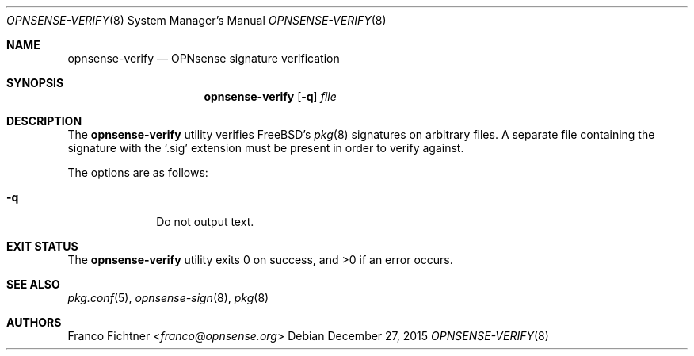 .\"
.\" Copyright (c) 2015 Franco Fichtner <franco@opnsense.org>
.\"
.\" Redistribution and use in source and binary forms, with or without
.\" modification, are permitted provided that the following conditions
.\" are met:
.\"
.\" 1. Redistributions of source code must retain the above copyright
.\"    notice, this list of conditions and the following disclaimer.
.\"
.\" 2. Redistributions in binary form must reproduce the above copyright
.\"    notice, this list of conditions and the following disclaimer in the
.\"    documentation and/or other materials provided with the distribution.
.\"
.\" THIS SOFTWARE IS PROVIDED BY THE AUTHOR AND CONTRIBUTORS ``AS IS'' AND
.\" ANY EXPRESS OR IMPLIED WARRANTIES, INCLUDING, BUT NOT LIMITED TO, THE
.\" IMPLIED WARRANTIES OF MERCHANTABILITY AND FITNESS FOR A PARTICULAR PURPOSE
.\" ARE DISCLAIMED.  IN NO EVENT SHALL THE AUTHOR OR CONTRIBUTORS BE LIABLE
.\" FOR ANY DIRECT, INDIRECT, INCIDENTAL, SPECIAL, EXEMPLARY, OR CONSEQUENTIAL
.\" DAMAGES (INCLUDING, BUT NOT LIMITED TO, PROCUREMENT OF SUBSTITUTE GOODS
.\" OR SERVICES; LOSS OF USE, DATA, OR PROFITS; OR BUSINESS INTERRUPTION)
.\" HOWEVER CAUSED AND ON ANY THEORY OF LIABILITY, WHETHER IN CONTRACT, STRICT
.\" LIABILITY, OR TORT (INCLUDING NEGLIGENCE OR OTHERWISE) ARISING IN ANY WAY
.\" OUT OF THE USE OF THIS SOFTWARE, EVEN IF ADVISED OF THE POSSIBILITY OF
.\" SUCH DAMAGE.
.\"
.Dd December 27, 2015
.Dt OPNSENSE-VERIFY 8
.Os
.Sh NAME
.Nm opnsense-verify
.Nd OPNsense signature verification
.Sh SYNOPSIS
.Nm
.Op Fl q
.Ar file
.Sh DESCRIPTION
The
.Nm
utility verifies
.Fx Ap s
.Xr pkg 8
signatures on arbitrary files.
A separate file containing the signature with the
.Sq .sig
extension must be present in order to verify against.
.Pp
The options are as follows:
.Bl -tag -width ".Fl q" -offset indent
.It Fl q
Do not output text.
.El
.Sh EXIT STATUS
.Ex -std
.Sh SEE ALSO
.Xr pkg.conf 5 ,
.Xr opnsense-sign 8 ,
.Xr pkg 8
.Sh AUTHORS
.An Franco Fichtner Aq Mt franco@opnsense.org
